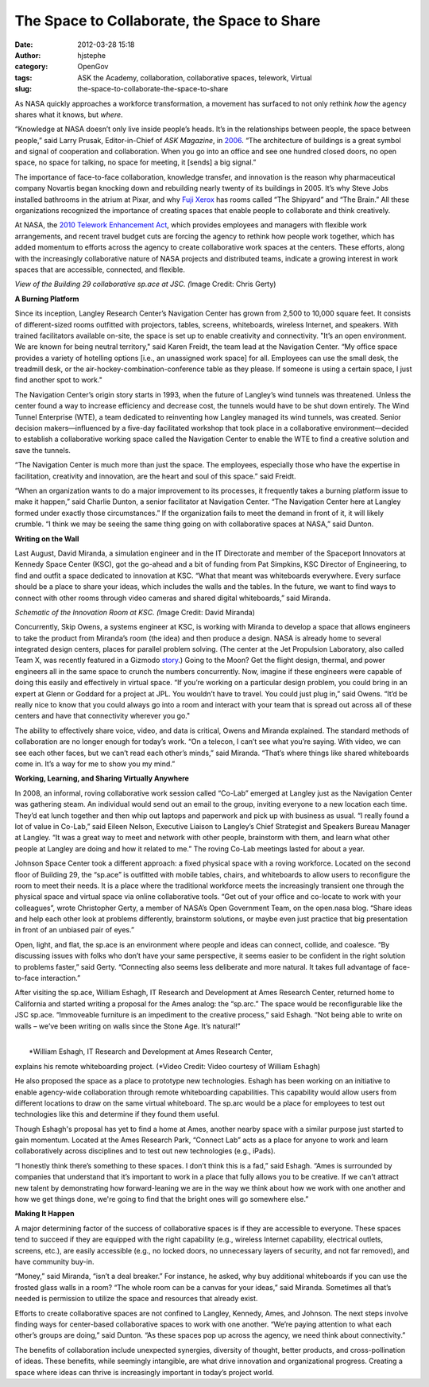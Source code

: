 The Space to Collaborate, the Space to Share
############################################
:date: 2012-03-28 15:18
:author: hjstephe
:category: OpenGov
:tags: ASK the Academy, collaboration, collaborative spaces, telework, Virtual
:slug: the-space-to-collaborate-the-space-to-share

As NASA quickly approaches a workforce transformation, a movement has
surfaced to not only rethink \ *how* the agency shares what it knows,
but \ *where*.

“Knowledge at NASA doesn’t only live inside people’s heads. It’s in the
relationships between people, the space between people,” said Larry
Prusak, Editor-in-Chief of \ *ASK Magazine*, in \ `2006`_. “The
architecture of buildings is a great symbol and signal of cooperation
and collaboration. When you go into an office and see one hundred closed
doors, no open space, no space for talking, no space for meeting, it
[sends] a big signal.”

The importance of face-to-face collaboration, knowledge transfer, and
innovation is the reason why pharmaceutical company Novartis began
knocking down and rebuilding nearly twenty of its buildings in 2005.
It’s why Steve Jobs installed bathrooms in the atrium at Pixar, and
why \ `Fuji Xerox`_ has rooms called “The Shipyard” and “The Brain.” All
these organizations recognized the importance of creating spaces that
enable people to collaborate and think creatively.

At NASA, the \ `2010 Telework Enhancement Act`_, which provides
employees and managers with flexible work arrangements, and recent
travel budget cuts are forcing the agency to rethink how people work
together, which has added momentum to efforts across the agency to
create collaborative work spaces at the centers. These efforts, along
with the increasingly collaborative nature of NASA projects and
distributed teams, indicate a growing interest in work spaces that are
accessible, connected, and flexible.

|space|

 

 

 

 

 

 

 

*View of the Building 29 collaborative sp.ace at JSC. (*\ Image Credit:
Chris Gerty)

**A Burning Platform**

Since its inception, Langley Research Center’s Navigation Center has
grown from 2,500 to 10,000 square feet. It consists of different-sized
rooms outfitted with projectors, tables, screens, whiteboards, wireless
Internet, and speakers. With trained facilitators available on-site, the
space is set up to enable creativity and connectivity. "It’s an open
environment. We are known for being neutral territory," said Karen
Freidt, the team lead at the Navigation Center. “My office space
provides a variety of hotelling options [i.e., an unassigned work space]
for all. Employees can use the small desk, the treadmill desk, or the
air-hockey-combination-conference table as they please. If someone is
using a certain space, I just find another spot to work."

The Navigation Center’s origin story starts in 1993, when the future of
Langley’s wind tunnels was threatened. Unless the center found a way to
increase efficiency and decrease cost, the tunnels would have to be shut
down entirely. The Wind Tunnel Enterprise (WTE), a team dedicated to
reinventing how Langley managed its wind tunnels, was created. Senior
decision makers—influenced by a five-day facilitated workshop that took
place in a collaborative environment—decided to establish a
collaborative working space called the Navigation Center to enable the
WTE to find a creative solution and save the tunnels.

“The Navigation Center is much more than just the space. The employees,
especially those who have the expertise in facilitation, creativity and
innovation, are the heart and soul of this space.” said Freidt.

“When an organization wants to do a major improvement to its processes,
it frequently takes a burning platform issue to make it happen,” said
Charlie Dunton, a senior facilitator at Navigation Center. “The
Navigation Center here at Langley formed under exactly those
circumstances.” If the organization fails to meet the demand in front of
it, it will likely crumble. “I think we may be seeing the same thing
going on with collaborative spaces at NASA,” said Dunton.

**Writing on the Wall**

Last August, David Miranda, a simulation engineer and in the IT
Directorate and member of the Spaceport Innovators at Kennedy Space
Center (KSC), got the go-ahead and a bit of funding from Pat Simpkins,
KSC Director of Engineering, to find and outfit a space dedicated to
innovation at KSC. “What that meant was whiteboards everywhere. Every
surface should be a place to share your ideas, which includes the walls
and the tables. In the future, we want to find ways to connect with
other rooms through video cameras and shared digital whiteboards,” said
Miranda.

|KSC room|

 

 

 

 

 

 

*Schematic of the Innovation Room at KSC. (*\ Image Credit: David
Miranda)

Concurrently, Skip Owens, a systems engineer at KSC, is working with
Miranda to develop a space that allows engineers to take the product
from Miranda’s room (the idea) and then produce a design. NASA is
already home to several integrated design centers, places for parallel
problem solving. (The center at the Jet Propulsion Laboratory, also
called Team X, was recently featured in a Gizmodo \ `story`_.) Going to
the Moon? Get the flight design, thermal, and power engineers all in the
same space to crunch the numbers concurrently. Now, imagine if these
engineers were capable of doing this easily and effectively in virtual
space. “If you’re working on a particular design problem, you could
bring in an expert at Glenn or Goddard for a project at JPL. You
wouldn’t have to travel. You could just plug in,” said Owens. “It’d be
really nice to know that you could always go into a room and interact
with your team that is spread out across all of these centers and have
that connectivity wherever you go."

The ability to effectively share voice, video, and data is critical,
Owens and Miranda explained. The standard methods of collaboration are
no longer enough for today’s work. “On a telecon, I can’t see what
you’re saying. With video, we can see each other faces, but we can’t
read each other’s minds,” said Miranda. “That’s where things like shared
whiteboards come in. It’s a way for me to show you my mind.”

**Working, Learning, and Sharing Virtually Anywhere**

In 2008, an informal, roving collaborative work session called “Co-Lab”
emerged at Langley just as the Navigation Center was gathering steam. An
individual would send out an email to the group, inviting everyone to a
new location each time. They’d eat lunch together and then whip out
laptops and paperwork and pick up with business as usual. “I really
found a lot of value in Co-Lab,” said Eileen Nelson, Executive Liaison
to Langley’s Chief Strategist and Speakers Bureau Manager at Langley.
“It was a great way to meet and network with other people, brainstorm
with them, and learn what other people at Langley are doing and how it
related to me.” The roving Co-Lab meetings lasted for about a year.

Johnson Space Center took a different approach: a fixed physical space
with a roving workforce. Located on the second floor of Building 29, the
“sp.ace” is outfitted with mobile tables, chairs, and whiteboards to
allow users to reconfigure the room to meet their needs. It is a place
where the traditional workforce meets the increasingly transient one
through the physical space and virtual space via online collaborative
tools. “Get out of your office and co-locate to work with your
colleagues”, wrote Christopher Gerty, a member of NASA’s Open Government
Team, on the open.nasa blog. “Share ideas and help each other look at
problems differently, brainstorm solutions, or maybe even just practice
that big presentation in front of an unbiased pair of eyes.”

Open, light, and flat, the sp.ace is an environment where people and
ideas can connect, collide, and coalesce. “By discussing issues with
folks who don’t have your same perspective, it seems easier to be
confident in the right solution to problems faster,” said Gerty.
“Connecting also seems less deliberate and more natural. It takes full
advantage of face-to-face interaction.”

After visiting the sp.ace, William Eshagh, IT Research and Development
at Ames Research Center, returned home to California and started writing
a proposal for the Ames analog: the “sp.arc.” The space would be
reconfigurable like the JSC sp.ace. “Immoveable furniture is an
impediment to the creative process,” said Eshagh. “Not being able to
write on walls – we’ve been writing on walls since the Stone Age. It’s
natural!”

| 
|  *William Eshagh, IT Research and Development at Ames Research Center,
explains his remote whiteboarding project. (*\ Video Credit: Video
courtesy of William Eshagh)

He also proposed the space as a place to prototype new technologies.
Eshagh has been working on an initiative to enable agency-wide
collaboration through remote whiteboarding capabilities. This capability
would allow users from different locations to draw on the same virtual
whiteboard. The sp.arc would be a place for employees to test out
technologies like this and determine if they found them useful.

Though Eshagh's proposal has yet to find a home at Ames, another nearby
space with a similar purpose just started to gain momentum. Located at
the Ames Research Park, “Connect Lab” acts as a place for anyone to work
and learn collaboratively across disciplines and to test out new
technologies (e.g., iPads).

“I honestly think there’s something to these spaces. I don’t think this
is a fad,” said Eshagh. “Ames is surrounded by companies that understand
that it’s important to work in a place that fully allows you to be
creative. If we can’t attract new talent by demonstrating how
forward-leaning we are in the way we think about how we work with one
another and how we get things done, we're going to find that the bright
ones will go somewhere else.”

**Making It Happen**

A major determining factor of the success of collaborative spaces is if
they are accessible to everyone. These spaces tend to succeed if they
are equipped with the right capability (e.g., wireless Internet
capability, electrical outlets, screens, etc.), are easily accessible
(e.g., no locked doors, no unnecessary layers of security, and not far
removed), and have community buy-in.

“Money,” said Miranda, “isn’t a deal breaker.” For instance, he asked,
why buy additional whiteboards if you can use the frosted glass walls in
a room? “The whole room can be a canvas for your ideas,” said Miranda.
Sometimes all that’s needed is permission to utilize the space and
resources that already exist.

Efforts to create collaborative spaces are not confined to Langley,
Kennedy, Ames, and Johnson. The next steps involve finding ways for
center-based collaborative spaces to work with one another. “We’re
paying attention to what each other’s groups are doing,” said Dunton.
“As these spaces pop up across the agency, we need think about
connectivity.”

The benefits of collaboration include unexpected synergies, diversity of
thought, better products, and cross-pollination of ideas. These
benefits, while seemingly intangible, are what drive innovation and
organizational progress. Creating a space where ideas can thrive is
increasingly important in today’s project world.

.. _2006: https://sna.hq.nasa.gov/watch?v=yOF_Ir1YKl8
.. _Fuji Xerox: http://www.nasa.gov/offices/oce/appel/ask/issues/41/41i_potential.html
.. _2010 Telework Enhancement Act: http://www.gpo.gov/fdsys/pkg/BILLS-111hr1722enr/pdf/BILLS-111hr1722enr.pdf
.. _story: https://sna.hq.nasa.gov/5881653/,DanaInfo=gizmodo.com+this-is-how-spaceships-are-born

.. |space| image:: http://open.nasa.gov/wp-content/uploads/2012/03/space-300x224.jpg
.. |KSC room| image:: http://open.nasa.gov/wp-content/uploads/2012/03/KSC-300x199.jpg
